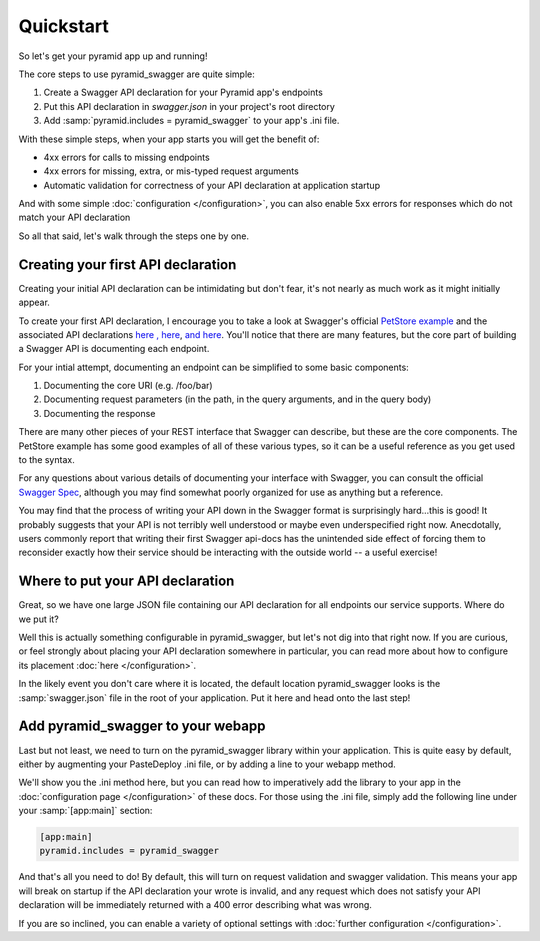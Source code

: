 Quickstart
===========================================

So let's get your pyramid app up and running!

The core steps to use pyramid_swagger are quite simple:

1. Create a Swagger API declaration for your Pyramid app's endpoints
2. Put this API declaration in `swagger.json` in your project's root directory
3. Add :samp:`pyramid.includes = pyramid_swagger` to your app's .ini file.

With these simple steps, when your app starts you will get the benefit of:

* 4xx errors for calls to missing endpoints
* 4xx errors for missing, extra, or mis-typed request arguments
* Automatic validation for correctness of your API declaration at application startup

And with some simple :doc:`configuration </configuration>`, you can also enable 5xx errors for responses which do not match your API declaration

So all that said, let's walk through the steps one by one.

Creating your first API declaration
-----------------------------------

Creating your initial API declaration can be intimidating but don't fear, it's not nearly as much work as it might initially appear.

To create your first API declaration, I encourage you to take a look at Swagger's official `PetStore example <petstore.swagger.wordnik.com>`_ and the associated API declarations `here <http://petstore.swagger.wordnik.com/api/api-docs/pet>`_ `, here <http://petstore.swagger.wordnik.com/api/api-docs/user>`_, `and here <http://petstore.swagger.wordnik.com/api/api-docs/store>`_. You'll notice that there are many features, but the core part of building a Swagger API is documenting each endpoint.

For your intial attempt, documenting an endpoint can be simplified to some basic components:

1. Documenting the core URI (e.g. /foo/bar)
2. Documenting request parameters (in the path, in the query arguments, and in the query body)
3. Documenting the response

There are many other pieces of your REST interface that Swagger can describe, but these are the core components. The PetStore example has some good examples of all of these various types, so it can be a useful reference as you get used to the syntax.

For any questions about various details of documenting your interface with Swagger, you can consult the official `Swagger Spec <https://github.com/wordnik/swagger-spec/blob/master/versions/1.2.md>`_, although you may find somewhat poorly organized for use as anything but a reference.

You may find that the process of writing your API down in the Swagger format is surprisingly hard...this is good! It probably suggests that your API is not terribly well understood or maybe even underspecified right now. Anecdotally, users commonly report that writing their first Swagger api-docs has the unintended side effect of forcing them to reconsider exactly how their service should be interacting with the outside world -- a useful exercise!

Where to put your API declaration
-----------------------------------

Great, so we have one large JSON file containing our API declaration for all endpoints our service supports. Where do we put it?

Well this is actually something configurable in pyramid_swagger, but let's not dig into that right now. If you are curious, or feel strongly about placing your API declaration somewhere in particular, you can read more about how to configure its placement :doc:`here </configuration>`.

In the likely event you don't care where it is located, the default location pyramid_swagger looks is the :samp:`swagger.json` file in the root of your application. Put it here and head onto the last step!

Add pyramid_swagger to your webapp
-----------------------------------

Last but not least, we need to turn on the pyramid_swagger library within your application. This is quite easy by default, either by augmenting your PasteDeploy .ini file, or by adding a line to your webapp method.

We'll show you the .ini method here, but you can read how to imperatively add the library to your app in the :doc:`configuration page </configuration>` of these docs. For those using the .ini file, simply add the following line under your :samp:`[app:main]` section:

.. code-block:: ini

        [app:main]
        pyramid.includes = pyramid_swagger

And that's all you need to do! By default, this will turn on request validation and swagger validation. This means your app will break on startup if the API declaration your wrote is invalid, and any request which does not satisfy your API declaration will be immediately returned with a 400 error describing what was wrong.

If you are so inclined, you can enable a variety of optional settings with :doc:`further configuration </configuration>`.
